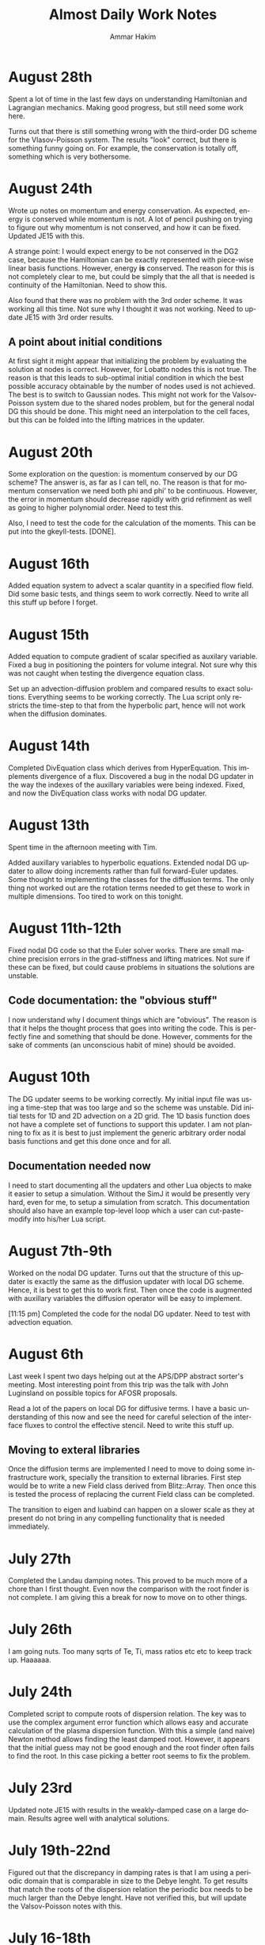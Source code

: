 # -*- org -*-

#+TITLE:     Almost Daily Work Notes
#+AUTHOR:    Ammar Hakim
#+EMAIL:     ahakim@pppl.gov
#+LANGUAGE:  en

* August 28th

  Spent a lot of time in the last few days on understanding
  Hamiltonian and Lagrangian mechanics. Making good progress, but
  still need some work here.

  Turns out that there is still something wrong with the third-order
  DG scheme for the Vlasov-Poisson system. The results "look" correct,
  but there is something funny going on. For example, the conservation
  is totally off, something which is very bothersome.

* August 24th
  
  Wrote up notes on momentum and energy conservation. As expected,
  energy is conserved while momentum is not. A lot of pencil pushing
  on trying to figure out why momentum is not conserved, and how it
  can be fixed. Updated JE15 with this.

  A strange point: I would expect energy to be not conserved in the
  DG2 case, because the Hamiltonian can be exactly represented with
  piece-wise linear basis functions. However, energy *is*
  conserved. The reason for this is not completely clear to me, but
  could be simply that the all that is needed is continuity of the
  Hamiltonian. Need to show this.

  Also found that there was no problem with the 3rd order scheme. It
  was working all this time. Not sure why I thought it was not
  working. Need to update JE15 with 3rd order results.

** A point about initial conditions

   At first sight it might appear that initializing the problem by
   evaluating the solution at nodes is correct. However, for Lobatto
   nodes this is not true. The reason is that this leads to
   sub-optimal initial condition in which the best possible accuracy
   obtainable by the number of nodes used is not achieved. The best is
   to switch to Gaussian nodes. This might not work for the
   Valsov-Poisson system due to the shared nodes problem, but for the
   general nodal DG this should be done. This might need an
   interpolation to the cell faces, but this can be folded into the
   lifting matrices in the updater.

* August 20th

  Some exploration on the question: is momentum conserved by our DG
  scheme? The answer is, as far as I can tell, no. The reason is that
  for momentum conservation we need both phi and phi' to be
  continuous. However, the error in momentum should decrease rapidly
  with grid refinment as well as going to higher polynomial
  order. Need to test this.

  Also, I need to test the code for the calculation of the
  moments. This can be put into the gkeyll-tests. [DONE].

* August 16th

  Added equation system to advect a scalar quantity in a specified
  flow field. Did some basic tests, and things seem to work
  correctly. Need to write all this stuff up before I forget.

* August 15th

  Added equation to compute gradient of scalar specified as auxilary
  variable. Fixed a bug in positioning the pointers for volume
  integral. Not sure why this was not caught when testing the
  divergence equation class.

  Set up an advection-diffusion problem and compared results to exact
  solutions. Everything seems to be working correctly. The Lua script
  only restricts the time-step to that from the hyperbolic part, hence
  will not work when the diffusion dominates.

* August 14th

  Completed DivEquation class which derives from HyperEquation. This
  implements divergence of a flux. Discovered a bug in the nodal DG
  updater in the way the indexes of the auxillary variables were being
  indexed. Fixed, and now the DivEquation class works with nodal DG
  updater.

* August 13th

  Spent time in the afternoon meeting with Tim.

  Added auxillary variables to hyperbolic equations. Extended nodal DG
  updater to allow doing increments rather than full forward-Euler
  updates. Some thought to implementing the classes for the diffusion
  terms. The only thing not worked out are the rotation terms needed
  to get these to work in multiple dimensions. Too tired to work on
  this tonight.

* August 11th-12th

  Fixed nodal DG code so that the Euler solver works. There are small
  machine precision errors in the grad-stiffness and lifting
  matrices. Not sure if these can be fixed, but could cause problems
  in situations the solutions are unstable.

** Code documentation: the "obvious stuff"

   I now understand why I document things which are "obvious". The
   reason is that it helps the thought process that goes into writing
   the code. This is perfectly fine and something that should be
   done. However, comments for the sake of comments (an unconscious
   habit of mine) should be avoided.

* August 10th

  The DG updater seems to be working correctly. My initial input file
  was using a time-step that was too large and so the scheme was
  unstable. Did initial tests for 1D and 2D advection on a 2D
  grid. The 1D basis function does not have a complete set of
  functions to support this updater. I am not planning to fix as it is
  best to just implement the generic arbitrary order nodal basis
  functions and get this done once and for all.

** Documentation needed now

  I need to start documenting all the updaters and other Lua objects
  to make it easier to setup a simulation. Without the SimJ it would
  be presently very hard, even for me, to setup a simulation from
  scratch. This documentation should also have an example top-level
  loop which a user can cut-paste-modify into his/her Lua script.

* August 7th-9th

  Worked on the nodal DG updater. Turns out that the structure of this
  updater is exactly the same as the diffusion updater with local DG
  scheme. Hence, it is best to get this to work first. Then once the
  code is augmented with auxillary variables the diffusion operator
  will be easy to implement.

  [11:15 pm] Completed the code for the nodal DG updater. Need to test
  with advection equation.

* August 6th

  Last week I spent two days helping out at the APS/DPP abstract
  sorter's meeting. Most interesting point from this trip was the talk
  with John Luginsland on possible topics for AFOSR proposals.

  Read a lot of the papers on local DG for diffusive terms. I have a
  basic understanding of this now and see the need for careful
  selection of the interface fluxes to control the effective
  stencil. Need to write this stuff up.

** Moving to exteral libraries

   Once the diffusion terms are implemented I need to move to doing
   some infrastructure work, specially the transition to external
   libraries. First step would be to write a new Field class derived from
   Blitz::Array. Then once this is tested the process of replacing the
   current Field class can be completed.

   The transition to eigen and luabind can happen on a slower scale as
   they at present do not bring in any compelling functionality that
   is needed immediately.

* July 27th
  
  Completed the Landau damping notes. This proved to be much more of a
  chore than I first thought. Even now the comparison with the root
  finder is not complete. I am giving this a break for now to move on
  to other things.

* July 26th

  I am going nuts. Too many sqrts of Te, Ti, mass ratios etc etc to
  keep track up. Haaaaaa.

* July 24th

  Completed script to compute roots of dispersion relation. The key
  was to use the complex argument error function which allows easy and
  accurate calculation of the plasma dispersion function. With this a
  simple (and naive) Newton method allows finding the least damped
  root. However, it appears that the initial guess may not be good
  enough and the root finder often fails to find the root. In this
  case picking a better root seems to fix the problem.

* July 23rd

  Updated note JE15 with results in the weakly-damped case on a large
  domain. Results agree well with analytical solutions.

* July 19th-22nd

  Figured out that the discrepancy in damping rates is that I am using
  a periodic domain that is comparable in size to the Debye lenght. To
  get results that match the roots of the dispersion relation the
  periodic box needs to be much larger than the Debye lenght. Have not
  verified this, but will update the Valsov-Poisson notes with this.

* July 16-18th
  
  Wrote up part of the self-consistent Vlasov-Poisson journal
  note. Showed Matt aspects of the code, overview of DG and energy
  conservation with upwind flux etc etc.

* July 12-13th

  Completed a working input file for Landau damping problem. Solutions
  look correct when compared to published results.

** Transition notes

  The transition to Eigen, Blitz and luabind needs to be done. This
  will not be easy: the Lucee::Matrix, Lucee::Array and direct lua
  interfacing is very deeply buried in the code. However, this is the
  correct thing to do as it allows using features of these libraries
  in Gkeyll.

  Probably the best thing to do is to fork Lucee and work in the
  fork. This will allow the algorithm development work to go on in the
  mainline. Then the two can be merged.

  One option would be to introduce a set of multi-component fields,
  including scalar, vector (3 components) and matrix (3x3). Generic
  fields (with arbitrary components) can also be defined as an array
  with one-larger dimension.

  An issue with this: the code that works with the fixed-component
  array will be different from the one that works with arbitrary
  component array. An option would be to hide this behind calls that
  return the scalar array for a specified component.

* July 6th-11th

  Spent some time building Gkeyll on portal. Eigen was a problem, but
  now fixed. More work on trying to understand on how to use
  luabind. This is a very good library and now I think it is best to
  switch to this as soon as possible.

  Setup a initial Lua program for Landau damping. This needs some more
  work for the quasi-neutral case, but the full Vlasov-Poisson case is
  working. Needs more testing with simpler problems, though.

** A note on (not) commenting code

   The most important thing while programming is to keep as much of
   the code as possible in a single screen. It allows easy
   understanding of what is going on without too much bouncing around
   the file.

   For this I need to stop commenting obvious stuff. There is no
   needed to comment well-written code in which the variable and
   function names make it abovious what is being done. This is
   pervasive in Gkeyll (and all the code I write) and I need to break
   this (bad) habit.

   Remember: "Therefore, since brevity is the soul of wit / And
   tediousness the limbs and outward florishes, / I will be brief."

   While working on documentation or visiting a file, also cleanup the
   tedious comments.

* July 5th

  No work on July 4th on notes. However, did get bilder to build
  luajit and ran a few test cases. Significant speedup is seen from
  the JIT compiler.

  Worked on getting GSL shell to build. The dependency on Anti-Grain
  Geometry library has been taken care off. Only the top-level does
  not build, due to the lack of readline (I think). This is not
  strictly needed, at least not for getting GSL shell into
  Gkeyll. However, it would be good to have the shell build so one can
  play around with it.

* July 3rd

  Working on fixed potential Vlasov notes. Should finish this today if
  possible.

* July 2nd

  More fiddling around with Blitz, luabind and Eigen. All look very
  good for integration into Gkeyll. This integration perhaps can wait
  for now, but needs to be done soon and in a single shot.

** Updates on Gkeyll and Vlasov solvers

   It seems that for the last 3 weeks or more not much has been
   acomplished as far as the algorithm development work is
   concerned. However, a lot of software engineering work had been
   acomplished, including getting the portal build completed and
   determination of the correct set of libraries to use. Further, the
   dependence on facetsall is now removed, and the code can be built
   without any svn accounts from Tech-X.

   My frustration with C++ and the build process is wearing off and I
   am now feeling better about the selected tool chain.  The real
   lesson of all this sould searching ist is that is best to minimize
   the amount of C++ code, while increasing the amount of stuff that
   can be done in Lua. For this, as much functionality as possible
   should be used in pre-existing libraries and Gkeyll itself should
   only focus on the algorithms.

   At this point the self-consistent Vlasov solver code is complete
   and test cases needed to be written. Need to get to this ASAP.

* June 30th

** Bitching about programming languages

   Apparently, it is that time of the year, when my computational soul
   descends into existential hell, wondering if all this C++ mess is
   worth anything at all. Is C++ a good programming language? I do not
   think so, but unfortunately it is a necessary evil. For now. To
   mimimize the evil in Gkeyll one must use the minimum possible C++
   and maximum possible Lua.

   Actually, the question is not one of the correct programming
   language but how to best build a flexible application. The correct
   way to do that is blur (or remove) the distinction between the
   implementation and extension language. I.e. the application should
   have small kernel (written in C++, say) and everything else should
   be built on top of it in a language which also serves as the
   extension language. Highly successful example of this the Emacs
   editor which is mostly written in Lisp which is also the extension
   language. Once the installation of new modules becomes easy (as in
   Emacs, just copy code somewhere and load the top-level file) the
   user becomes a developer, modifying the application to suit his
   needs. The application then need not be loaded with features, in
   fact one should strive for the opposite, but provide enough hooks
   for the user to turn the application into a specialized tool.

** A note on Blitz++ in Gkeyll and Lua wrapping

   Blitz++ seems like a good replacement for the N-dimensional array
   classes in Gkeyll. Eigen can provide the matrix and vector
   functions.

   One way to move forward is to have a blitz::Array as a member of
   the Lucee::Field class. Then, a method should return the array to
   updater (or other classes) when needed.

   Wrapping into Lua should be done in such a way as to minimize the
   amount of C/C++ code, but making the low-level code compact and
   putting a lot of the functionality into Lua. Also, the verbosity of
   the low-level code should be minimized by getting reif of the
   excess syntactic noise.

** Note on initialize() method

   Why is there an initialize() method at all. Why isn't a object
   initialized completely in a constructor? For special objects that
   need multi-step initialization, perhaps initialization is needed,
   but not otherwise.

   This is a hang over from the Facets/Vorpal world in which the input
   file is static and not a true programming language. In fact the
   order of the blocks in F/V does not tell anything about the order
   in which objects are created. In Gkeyll, OTH, the order is explicit
   in the Lua program.

* June 29th

  Luabind seems almost magical. Not only are objects wrapped, but they
  can be created and passed around like ordinary lua variables. Seems
  very cool.

** Some questions for luabind usage

   - How to determine lenght of a table?

   - How to determine if a value is present (other than comparing to
     NIL)

   - Perhaps Lucee::LuaTable can become a wrapper around
     luabind::table?

   - Why is a readInput() method needed? Why not simply have a ctor
     that takes the table as a parameter?

   - What is the correct way to use the luabind::object class?

   - It is not documented very well. Never would have figured out how
     to use the luabind::table<> class.

* June 28th

  Played around with Luabind. This seems to be a very good library and
  will make binding of the C++ objects really simple. Need to think of
  how to migrate from current binding system to luabind, but appears
  to be relatively straighforward for most classes/functions.

* June 25th

  Found the problem with the Vlasov free-streaming input file. The
  issue is still unresolved, however, it is "fixed" for now by using
  0.0 as the initial guess for the solution. Basically, what seems to
  happen is that the solution from the previous time-step was being
  used as a initial guess which was giving completely bogus
  answers. Not sure why, but it does indicate a bug in the
  ContFromDisContUpdater code. This is very strange as nothing special
  is done in that code that would cause this problem. But this code
  must be the problem. What is more bizarre is that this is happening
  with the direct solve, so the initial guess should be completely
  ignored.

* June 24th

**  General philosophical notes

    Once the core algorithm is identified, it should be heavily
    optimized for production code. [Isn't this obvious?]

    The aim should be to reduce the C++ code to the minium possible
    and increase the Lua code via Luabind.

    Is C++ the correct language to use? Are there better alternatives
    out there that are portable to all platforms as well as highly
    efficient? Are there better programming models? I do not believe
    this so-called OO model of programming is a good one, and some
    more exploration is required. Specially: how can multi-core
    processors be exploited transparently?

* June 21st

  Yesterday I finally figured out how to get petsc to find lapack/blas
  on portal.pppl.gov. This information is now coded up in a script,
  checked into the gkeyllall repo.

* June 19th
  
  Spent all day building the code on the cluster. The major issues are
  with lapack: petsc is unable to find lapack and hence the whole
  build chain collapses. After a lot of hacking around, managed to
  build Gkeyll with bilder built lapack, but still have not figured
  out how to make petsc find this information.

* June 18th

  At this point most dependence on TX servers is gone. Did some major
  surgery to the build system to make all of this work. Now, gkeyll
  builds with bilder and is installed in the usual nice wat.

  [NOT REALLY: Turns out the one needs to switch to http URL from http
  URL for numpkgs. Otherwise ice.txcorp.com still asks for a
  password.]

* June 15th

  Turns out that the problem with the projection might not be a
  problem after all. On writing a test case that perturbs a continuous
  function to make a discontinuous function, the projection updater
  nicely recreates a reasonable continuous curve. So what is going on
  then? This is giving me a major headache.

** Initializing fields from HDF5

   I need to write a method that allows reading a field from HDF5
   file. This will allow debugging this horrible problem and also open
   the possiblility of doing restarts.

** Lua/C++ API

   At present not a lot of the C++ methods are available via the Lua
   script. Should this interface me made richer? A richer interface
   means more C++ code, but adds significant flexibility to the
   script.

   The aim should be to increase the amount of Lua code, reducing the
   need to write C++. For example, how can an updater be coded in Lua?
   How can a new datastructure be created?

* June 14th

  Figured out the issue with the reconstruction. The problem is that
  the same order is being used for the continuous reconstruction as
  used in the discontinuous function representation. So, if the
  discontinuous function is piece-wise constant one can not use a
  constant continuous function: the result will be a just flat line.

  So the solution is to go to a higher-order continuous
  reconstruction. So for piece-wise linear representation one should
  use piece-wise quadratic reconstruction.

  For this I need to write a new updater to put a low-order polynomial
  on a higher-order basis function, something that can always be
  done. Then the ContFromDisContUpdater can be used to give the
  high-order continous reconstruction.

  Actually, this looks very much like the reconstruction proposed by
  Huynh in his "Flux Reconstruction ..." paper and so this paper needs
  to be looked at again.

  Using a higher-order reconstruction could be a problem: if the
  Hamiltonian H in the Poisson bracket {H,f} is not represented by a
  sub-set of the basis functions used for f then energy is not
  conserved, as shown by the currently used algorithm. So, for this
  problem we are in a bind.

** A note on basis function

   I need to redo the basis function calculations to make them more
   generic, i.e. arbitrary order, specifiable from the Lua
   program. The use of the Serendipity basis was a big mistake and it
   is better to just use Lobatto basis.

   The problem with Lobatto (or Gaussian) is that there are more basis
   functions than in the Serendipity case. However, this is perhaps
   okay as it simplifies the algorithm as well as increases solution
   accuracy.

   The idea is to create a base class that provides a whole set of
   methods to compute different matrices etc needed in a single
   cell. Then, the classes that implement the basis functions
   themselves should uses thes to get the needed data.

   One issue here is that there is significant amount of shared data,
   perhaps not useful for rectangular grids, but certainly useful for
   body-fitted or unstructured grids. Instead of each updater storing
   it for themselves it would be best if the basis functions could do
   it. [Don't they do it already?]

** Time to re-read Lua book

   Now that I have sufficient experience working with Lua and the
   Lua/C binding API it is perhaps time to look again and see if
   things can be improved.

* June 13th

  Spent time trying to debug the "problem" with the weak-form
  updater. Not sure if there really is a problem with this updater and
  it possible that this is the correct behavior. However, it is clear
  that this is *not* the best continuous reconstructed function from
  the discontinuous function.

** The Eigen matrix/vector pakage and Blitz++

   Explored the Eigen package:

   http://eigen.tuxfamily.org/index.php?title=Main_Page

   This looks like a good package to replace Gkeyll's own matrix and
   vector classes. [June 14: This is actually a phenomenal package].

   Although I think the matrix/vectors from Eigen are a good
   replacement, I am also wondering about replacing the Lucee::Array
   class. Blitz++ seems like a good option, but perhaps will prove
   hard or impossible to compile on supercomputers. For now
   Lucee::Array can stay.

** Boost graph library

   Boost graph library seems like a good option to look into when
   developing unstructured meshes. Also BGL might be useful for
   particles.

** A Frankenstein Monster?

   All this dependence on dozen's of libraries makes a software
   project look like a Frankenstein monster. However, this not a bad
   thing, as it helps focus the application on the algorithms and
   physics, while letting others worry about basic infrastructure.

* June 12th

  Updated the DistFuncMomentCalc1D class to compute first as well as
  second moments. Tested by comparing with exact solution. Looks okay,
  but there is significant errors in the integration which I am not
  sure how to resolve, or even if it is resolvable.

  At this point the note on free-streaming Vlasov solutions (with
  specified potential) can be completed.

  Also, now the updater for the self-consistent problem with phi=n
  needs to be written. DONE: This is a copy of the
  FemPoissonStructUpdater with small modifications. The reason for
  doing this is that the code is almost identical and the nasty
  modifications needed to handle periodic BCs is already handled in
  the FemPoissonStructUpdater class.

* June 11th

  Completed the DistFuncMomentCalc1D class to compute the number
  density. No other moments are computed yet.

  Added updater to integrate field over domain. This is relatively
  straightforward, but this code will not work for product of fields
  as aliasing errors will be otherwise introduced. Need to think of
  how to do this more generally. Of course, this can not be done in
  the most general fasion as the quadrature scheme for arbitrary order
  integration would be too hard to compute. (Really?)

  Added updater to record field at a point.

  Tested all the above with Vlasov free-streaming operator simulation.

** A note on nodal basis for moment calculations

   In the moment calculation code the 2D element stores the moment
   matrix, while the 1D element stores the mass matrix (as it
   should). This is not really the correct way to do it: cross
   basis-function quantities should really be in their own class.

   Actually, the whole basis function class hierarchy will need to be
   revisted when generalizing the code to general geometries,
   specially for unstructured grids. It might be best to just work in
   general geometries for the production code and move the current
   nodal elements to the proto directory. [Isn't all of life a
   prototype for something "better"?]

* June 8th

  Computed matrices needed in moment computation. Put in the
  corresponding code in Lucee SerendipityElement2D class.

** De-Tech-X-ing

   At this point it might be best to get rid of the dependence on TX
   software. For this the numpkgs needs to be put somewhere else
   (googlecode is a good place) and txbase and bilder, CMake need to
   copied into Gkeyll sources.

   This will eliminate the need to have facetsall accounts and also
   the dependence on rapidly changing bilder codebase.

   [June 11th] On looking at this some more, it seems not so
   simple. The whole contents of numpkgs will need to moved to
   googlecode which might not be so simple.

   [June 12th] Scott Kruger tells me that TX is moving bilder and
   related packaged to sourceforge. I will move Gkeyll to use the
   sourceforge version once the move is complete.

* May 24th-29th

  Energy can be conserved with DG even with upwinding by carefully
  taking into account the discontinuity in d(phi)/dx. Greg showed this
  for a piece-wise constant scheme and my proof, I believe, extends
  this to DG.

  Fixed plotting errors in the 3rd order scheme. Now the solution
  looks quite smooth. Next need to project it on an even finer grid.
  
  Wrote Lua code to solve Vlasov equation with specified
  potential. The solutions look good, although I need to spend more
  time in understanding the case in which particle trapping occurs.

* May 23rd

  I want to step back and work on the discretization of just the
  kinetic equation, without the coupling to the field equation. This
  will allow some basic tests of the algorithm with fixed (including
  vanishing) potential giving confidence when coupling to the
  potential solve.

** More notes of proof

   The proof of energy conservation with discontinous potential still
   eludes me. Of course, it is possible that energy is not conserved,
   so the question is: can one design a scheme that does conserve
   energy. The answer is yes: a simple central difference scheme will
   do the job. The question then is: can one extend this to DG/FV
   high-order scheme.

* May 22nd

  Completed the proof that energy is conserved even with upwinding and
  irrespective of how the d(phi)/dx term is treated at
  discontinuities. The proof "looks" correct, but I still need to
  think about this whole thing very carefully.

  *Evening*. Turns out that the proof as written is actually not
  correct, and only works when the potential is constrained to be
  smooth. However, I believe that the proof can be fixed by first
  integrating in X and then doing the V integral, rather than the V
  first and leave-X-till-last approach I have taken now.

  *Night* The proof does not work as any method of taking into account
  the jump in phi in x cancels out on summation in the V-direction. So
  it seems that this scheme only works when the potential is
  constrained to be continuous. This is not a good result as a simple
  (central) finite difference scheme does conserve energy exactly.

* May 21st

  Spent last week working on fixing notes and on understanding the
  simplified "drift-kinetic" equation we wish to solve. Worked out
  energy conservation for a simple central difference scheme.

** Notes on portal.pppl.gov build

  Spent time building the code on Portal. Turns out the problem is now
  with Lapack/Blas being built inconsistently between PetSc and
  Gkeyll. Otherwise things seem to work.

** Gkeyll in parallel

   Need to finish the parallel-ization of Gkeyll. The code hangs at
   present in the sync() method and I need to figure out why. Also,
   I need to simplify the input file in parallel so that only minor
   modifications are needed to run the code in parallel. In
   particular, only calls to the sync() method should be required. At
   present the user needs to define an explicit processor
   decomposition, which is very inconvenient.

** General hyperbolic solver with nodal DG

   Need to write a dimension-independent and geometry-independent
   hyperbolic solver for Gkeyll. This is not hard now that all the
   basic infrastructe is worked out and will be very useful for many
   fluid problems we want to tackle in the future.

* May 15-16th

  Spent most of the day writing up the notes from the incompressible
  Euler solver. With the exact solve the energy and enstrophy
  convergence are as expected.

** DONE Fix small things in notes

   Fix order of the Poisson bracket to make it look like an
   operator. Add sentence about not using periodic BCs for the
   potential in the 1D Poisson bracket tests. Fix figure axis and add
   numbers to the energy and enstrophy plots.

   Add energy and enstrophy figures for the vortex waltz problem.

   The end time on the vortex waltz problem plots is not correct. It
   reads t=8, while it should really be t=100.

* May 14th

  Spend all of last week at IPAM workshop on high-energy density
  physics. Not much work on anything else.

  Implemented qaudratures for the 3rd order basis functions.

* May 6th

  On route to LA. Looked more carefully at the code. Printed out all
  the matrices and they look correct. Now I suspect the problem is in
  the way the contribution from the surface terms is being accumulated
  into the solution.

  [1:56 pm PST]: I have found the problem! It was a simple sign error!
  The thing I forgot was that the integration by parts leads to
  opposite signs for the contribution from the surface and volume
  integrals. Now fixed and basic passive advection test works. Whew!

  Did some tests to check energy conservation. Turns out the energy
  histories still have the same funny behaviour as before I was doing
  the full integration. I wonder if the energy is still not being
  computed correctly? One clue: the double shear problem which was
  previously not working correctly even with upwind fluxes now
  actually works. So it seems the solution is correct (or close to
  being correct) but the energy calculations are messed up. Enstrophy
  conevergence also looks good.

* May 4th

  Completed the C++ code needed for the surface integration
  terms. However, the code blows up. This is probably because the
  interpolated basis functions of the surface are not consistent. Need
  to use the left-surface interpolations for the right cell and
  right-surface interpolations for the left cell. Need to make sure
  this is really the case.

* May 3rd

  Spent most of the previous few days debugging the Poisson bracket
  algorithm. Now also have energy computed with the correct quadrature
  order. Added interface methods to get quadrature data on lower and
  upper surfaces of an element. Updated Maxima scripts to compute the
  needed interpolation matrices.

* April 28th

  Found the bug in the volume integral term. Turns out that the matrix
  needed in the volume quadrature was transposed. Fixed and now the
  volume term seems to work fine. Next, to implement the surface
  integral quadrature.

  Also fixed enstrophy calculator to avoid the aliasing error. Now
  enstrophy converges as it should. Whew! Turns out that the "secular
  profile" of total enstrophy was an artifact of insufficient
  integration accuracy.

* April 27th

  Working on the NodalPoissonBracketUpdater with Gaussian
  integration. Completed the volume integral terms, however, the
  solution looks funky (but does not blow up). Now to debug this.

  The code is becoming quiet confusing due the different matrices
  being computed. Need to write this up and also fix the 1017 notes.

* April 26th

  Added code to compute Gaussian quadrature nodes, weights and
  interpolation matrices. For now only the SerendipityElement2D
  polyOrder=1 is supported. Next to add surface quadrature nodes,
  etc.

  Computed the interpolation matrices using Maxima. Copied them to C++
  code.

* April 25th

  The energy and enstrophy conservation problem is most like an
  aliasing issue. One needs to use Gaussian quadrature to perform the
  volume and surface integrals. The code needs to be extended to allow
  arbitrary specification of integration nodes. For example, one can
  imagine a call like

#+BEGIN_EXAMPLE
  nodalBasis->getInterpolationMatrix(unsigned order,
    Lucee::Matrix<double>& interpMat);
#+END_EXAMPLE

  that would get the interpolation matrix from a basis function
  set. Then, using this one can perform the interpolation and hence
  the quadrature.

* April 24th
  
  Spent more time trying to figure out the energy conservation
  problem. Still no good. Used a single vortex as an example to check
  if a stationary vortex has issues: it does, energy increases by
  about the same amount as it does in the double vortex case.

* April 18-19th

  Spend a couple of days doing a set of comprehensive benchmark
  problems, all with exact solutions, for the Poisson bracket
  updater. The updater seems to work very well.

  This is both good news and bad: good as the updater actually works
  as expected, but bad as I am no closer to the resolution of the
  problems I noted in my Arpil 17th notes.

  I now suspect that there could be an aliasing error or perhaps a
  subtle problem in the manner in which the Poisson solve occurs
  between the RK stages.

* April 17th

  The energy conservation issue is driving me nuts. The solution
  "appears" correct but whatever I do the energy error does not change
  with dt! I added surface "leakage" terms, computed the energy using
  chi*phi method, etc, etc but nothing changes.

  Also, there is no difference on going to rk3 and nothing makes the
  central-flux work. So there is something fundamentally wrong which I
  am unable to figure out. Back to the drawing board.

  At this point, I should focus on benchmarking the Poisson bracket
  updater. Perhaps this energy issue will resolve itself in the course
  of time once I get the double shear problem, for example, to work.

* April 16th

  Almost no work on the weekend.

  The mystery of energy conservation (or lack thereof) continues. I
  have carefully checked all code to make sure it is
  correct. Everything looks good. Now it seems to me that the real
  problem is that the gradient is computed with only first-order
  accuracy. This means that the gradient is not periodic, even though
  the solution is. In fact, the gradient even has opposite signs on
  the opposite boundaries! What this means is there is a term missing
  from the total energy conservation which is basically <phi
  n*grad.phi> integrated over the domain boundary. If grad.phi was
  exactly identical on the boundaries, this term would
  vanish. However, if the term was not the same it would contribute a
  non-zero term to the energy. In the solutions, the difference
  between the gradients on opposite sides is quite large.

  To take this into account I need to add the extra term to the energy
  updater. What a PITA.

* April 13 (Friday 13th)

** Scoping rules in Lua and Gkeyll modules

   Turns out that Lua needs explicit use of the "local" keyword for
   variables to be lexically scoped. This is very different than other
   languages in which variables are local to a scope by default. This
   has lead to some miserable problems in Gkeyll.

   The relative complexity of programming up a new Gkeyll simulations
   leads me to believe that there needs to be a module system. A
   developer would write a module, say for a particular problem, and
   provide a list of (simplified) input values that a user needs to
   specify in order to run the simulation. This means a user need not
   know all the gory details needed to run a simulation, but only
   remember a small set of, well documented, variables.

* April 12

  The following is a very bad way to test if a step failed:
  
#+BEGIN_EXAMPLE
  if (dtSuggested < myDt) then
#+END_EXAMPLE

  The reason is that the inequality can get terribly confused due to
  floating point percision errors. Instead should check the status
  flag. All my simulations have this problem, and so need to do a
  massive search and replace.

  For some reason the RK2 and RK3 results look identical. The
  differences are tiny. Why, I am not sure, but seems like RK3 behaves
  just like RK2.

* April 10-11

  Completed DynVector class and added some unit tests. Everything
  works. Now to use it through Lua, but first I need to add an updater
  to compute something useful.

  Completed an updater EnergyFromStreamFunctionUpdater that computes
  the net energy from the streamfunction. This work, or at least seems
  to. Put in total energy diagnostic into the 64x64 simulation. Turns
  out that with rk2() time-stepping the total energy *increases* by
  0.5%. The increase is not much, however, does indicate the mildly
  unstable nature of rk2() scheme. Need to implement rk3().

  Read Holloway paper. Basic point: using asymmetric Hermite
  polynomials for expanding the velcity dependence is better as it
  allows exact conservation of both momentum and energy, solves the
  plasma oscillation problem exactly and also preserves the shape of
  beams launched with specific velocities. As all non-dissapative
  discrete schemes it suffers from recurrence problem, i.e. phase
  mixing is simulated correctly only for a finite time after which the
  exponential decay turns into a an increase to give back the initial
  conditions.

** TODO Fix DataStruct::write() method to use sub-communicators

   The DynVector can not be written by all processors for obvious
   reasons. Hence, the DataStruct::write() method needs to be modified
   to allow a data-structure to take a sub-communicator so only a
   sub-set of processors do the I/O.

* April 9th

  Did a high-resolution simulation of the two-vortex problem. The
  results look good. The next step is to plot all the DOFs and not
  just the lower-left corner. For this I need to use the bi-linear
  representation to compute the solution on a finer mesh.

  I also need to figure out the problem with the double shear
  problem. Why is it "blowing up"? Is it really because of zero
  velocity at a node?

  Need to add the DynVector concept to Gkeyll.

* April 7th

  Studied the convergence of the 3rd and 4th order 1D Poisson
  solver. The schemes actually converge with 4th and 5th order
  accuracy. Perhaps this is an artifact of trying to measure
  asymptotic accuracy as even with 2 elements the solution looks
  rather good.

  Next need to study the 3rd order 2D Poisson solver. After that the
  periodic BCs solver with 2nd and 3rd order. All of this is very
  tedious work but essential to get confidence in the code.

  Setup a two-vortex problem. The solution looks really good even with
  128x128 grid points. Also setup a double shear problem. The solution
  does not look very good: apparently (I think) when the velocity
  switches sign the DG scheme does not work well. Need to investigate
  more as this is a problem with variable coefficient advection
  problems in general.

* April 6th

  Finally, have periodic BCs working with the FEM Poisson
  solver. Next, need to very carefully test it. Turns out that the
  problem was a very subtle one. The periodicity in FEM means that the
  periodic nodes needs to be identified carefully otherwise all hell
  breaks loose. This was probably the worse week of debugging, both
  the math and the code, in a long time. Now I can sleep.

* April 5th

  Why aren't the far away nodes appearing in the stiffness matrix for
  periodic BCs?

* April 4th

  Need to now implement a generic diagnostics mechanism. The first
  step is to add a new DataStruct called (perhaps) DynVec. This is the
  name I used in Facets and is good enough here. An example to store
  the total energy would be

#+BEGIN_EXAMPLE
  energy = DataStruct.DynVec { numComponents = 1 }
#+END_EXAMPLE

  which would create space to store the total energy in the
  system. The actual computation of the energy would take place in a
  special updater. One can imagine doing similar stuff as done for the
  BCs:

#+BEGIN_EXAMPLE
  energyDiag = Diagnostic.Energy {}
  enstrophyDiag = Diagnostic.Enstrophy {}

  diag = Updater.Diagnostics2D {
    onGrid = grid,
    diagnostics = {energyDiag, enstrophyDiag},
  }
  diag:setIn( {field} )
#+END_EXAMPLE

  Worked more on the periodic BCs issue. I think the basic idea is now
  correct and implemented. However, the solution is still
  incorrect. This could be because I am not taking into account the
  effect of the top-right node on the bottom left node. It also looks
  like Dirichlet BCs are being effectively applied. Tomorrow I need to
  print the code out and pore over it very, very carefully.

* April 3rd

  Perhaps I have now figured out the problem with my Poisson solver
  with periodic BCs. The issue is that although the right (and top)
  edges are set correctly, the periodicity on the left edge is not
  taken into account correctly. This causes the system to be
  ill-posed, I think. To fix the effect of the next to last cells on
  the top and right edges will need to be taken into account when
  constructing the stiffness matrix and the sourcet terms, specially
  for the cells on the left and bottom edges. Not done this yet, but
  need to.

  To get out of this periodic BC debugging madness, I setup and ran a
  simulation with two vortices in a box. The results look fine which
  makes me more confident that the basic Poisson bracket and Poisson
  solver algorithms are working correctly.

* April 2nd

  Spent all day trying to find bug in periodic BCs. No good. I now
  suspect that the formulation of the problem in periodic BCs itself
  might be incorrect. For example: for periodic BCs not only the
  solution but also the slope should match. However, this does not
  seem to be happening in the computed solutions, although the
  solution is periodic. Will spend some more time tomorrow otherwise
  will move to implementing a small stand-alone solver to test things.

* March 30

  After much investigation I have realized that the periodic BC code
  is not correct. It seems to work in some situation which led me to
  believe it was working. However, for the double shear problem the
  solution looks completely bogus and very simple tests now show a
  problem in 2D with just 2 cells in the Y-direction (even though
  there is no variation in Y). Spent time debugging but to no avail.

* March 29th

  False start on getting Poisson solver to work with periodic
  BCs. Half the day was wasted till I realized what was going on.

  Modified Poisson solver to work with periodic BCs. For some crazy
  reason the solution looks as if one is applying Dirichlet BCs and
  not periodic BCs. Not sure what is going on, but more staring at the
  code is needed.

  FOUND THE BUG: The problem was that Dirichlet BCs were being applied
  even when periodic BCs were specified. This is just bad programming
  and wasted another 1/2 day. So day is now over.

  Strangely, the KSP solver has no problem converging to a solution
  even when BCs are periodic. Not sure why, as the matrix should not
  posses an inverse in this case. NOTE: This actually does not work in
  general. So had to pin the lower-left corner value to get
  convergence.

  Setup a double shear problem. This is not working and there seems to
  be some problem with the boundary condition.

* March 28th

  Now polyOrder 2 also works. In getting this to work the code had to
  be rearranged a bit, but now will work with any basis
  functions. This generalization includes a loop over direction which
  seems to add a 10% overhead. For some reason the compiler is unable
  to unroll the loops even though the loop size is explicitly set.

  One lesson here is that even small things can have an impact on the
  performace and that the code performs no where close to its optimal
  levels. This is okay for now but later when real physics problems
  are being tackled it might be important to carefully optimize the
  code.

  Added a flag to the Poisson solver to allow a DG field as an
  input. Now we are really ready for the coupled problem.

  Fixed a very nasty but subtle bug in the Poisson solver that was
  giving weird results when the Poisson solver was called multiple
  times. Turns out that the RHS of the poisson equation was not being
  cleared properly before setting it in a time-dependent problem,
  causing the solution to be different even if the source did not
  change between calls.

* March 27th

  Did more basis tests of the Poisson bracket updater. Converted it to
  be more systematic and eventually be used as a proto-type for a
  dimensionally independent DG solver for other hyperbolic systems.

  Tried to compute the matrix-vector multiplies using BLAS. Makes the
  code 5X *slower*. I suspect this is because BLAS has no advantage
  over simple loops when the matrices and vectors are small. Perhaps
  it would make more sense when the complete updater is
  "vectorized". However, it seems there is a lot of room for
  improvement in performance here.

  Added the methods to support polyOrder = 2. However, the Poisson
  updater still needs more work to make it independent of the number
  of nodes on the faces. Will do this tomorrow, getting very tired
  now.

* March 26th

  Completed the surface integral terms needed in the Poisson bracket
  updater. This involve some more work to the basis function classes,
  making them even chubbier. The interface is becoming very large and
  cumbersome and needs to be looked at again, eventually.

  The Poisson bracket updater is not crashing but also does not seem
  to produce the correct results. Need to debug.

  Found bug in the Poisson bracket updater! It was not actually a bug,
  but I had not implemented upwinding which made the solution show
  oscillations on the trailing edge. Once upwinding was implemented
  the algorithm seems to work fine.

  For now I am testing on a problem with only variations in
  X-direction. Next need to clean up the updater and then do more
  careful tests, including in 2D.

** TODO Write up notes on nodal basis functions

   The interface is sufficiently complicated that an explanation is
   required on how to compute the various things needed in the solvers
   (CG and DG) for a new set of basis. Also, the document should
   explain the CG/DG algorithms in context of the inviscid Euler/H-W
   work we are doing now.

** TODO Put gkeyll docs on ammar-hakim.org/gkeyll

   Put the docs and tech-notes for easy reference. We are close to a
   first-application perhaps in drift-wave turbulence as described by
   the Hasegawa-Watakani equations.

* March 22nd

  Completed all basic loops for Poisson bracket operator. Final step
  is to hook in the surface integral terms. For this a "face mass
  matrix" needs to be computed.

  Wrote an input file with constant prescribed streamfunction with
  evolving vorticity. Will use as a test case to test just the Poisson
  bracket operator.

** DONE Fix crash on using duplicate()-ed fields in out

   Turns out that the code is crashing when using fields created using
   the duplicate() Lua method. Need to investigate and fix.

   PROBLEM: The rgnIdx field in the duplicated field is not
   correct. This is probably the cause of the crash. Will fix in the
   morning. Too tired tonight. NEED TO ADD UNIT TEST FOR DUPLICATE
   METHOD TO ENSURE THIS PROBLEM IS CHECKED FOR.

* March 21st

  Computed all matrices needed in the nodal DG solve. Next to hook
  these into the main loop to compute the various terms.

  Spent some time reading about Hasegawa-Wakatani model. Turns out
  this will need more than just a Poisson solve and a Poisson bracket
  operator: extra terms appear which need to be computed. However,
  they are not hard to do and involve just some more application of
  the differentiation matrices. Derivation in Balescu is very
  enlightening as he uses too many symbols making the derivation very
  un-transparent.

  Compiled code on portal. Petsc fails to build, so no Poisson
  solver. Need to spend time on why this is the case. Perhaps on the
  weekend, after the Poisson bracket operator is complete.

** DONE Test EvalOnNodesUpdater on polyOrder = 1 and 2 in 2D

  Need to test this so we know there are no issues with this. For each
  polyOrder there needs to be two tests: one for a CG field and the
  other for DG field.

* March 20th

  Added new method getGradStiffnessMatrix to NodalFiniteElementIfc
  class. This will support the creation of the final needed matrix in
  the nodal DG scheme. The SerendipityElement2D setup functions are
  now looking horrendous. However, eventually I will need to replace
  all of these with numerically (rather than analytically) computed
  basis functions as the current implementation will not work on
  general quadrilateral geometries. At that point need to copy the
  current implementation into the proto directory and rename it so it
  is available to test the new numerical basis.

* March 19th

  Again, no work on weekend. Or almost none. On Sunday night I played
  around with comparing DG with WAVE for 1D Maxwell equations. The
  point here was that in the IBW problem which I did for David S
  before leaving TX one observes that the RF wave decays very rapidly
  as it propagates into the plasma. This is a big issue, and so I
  investigated a 4th order DG scheme for this. Turns out that the 4th
  order DG is much better: in fact, the decay is eliminated and it
  also runs faster! Unfortunately, this will not impact David's
  project at present, but still sent him my findings. Need to write up
  3 pages with my cold fluid results for him. Need to do this soon as
  the Phase II due date is 4/4.

  Found a bug that has been driving me nuts for a while: the modal 1D
  DG was not working when the time-step was being adapted,
  i.e. rejected and retaken. Turns out that after staring at the C++
  code for a very long time (all day today) I realized that the
  problem was really with the Lua script! Basically, when a step is
  retaken somehow the previous state of the solution is lost. This is
  an elementary mistake which has cost me a lot misery. Lesson: do not
  make elementary mistakes.

* March 16th

  Completed methods needed to have 1D Lobatto elements work with
  polyOrder > 1. This proved to be easy but turned into a debugging
  headache due to a "trivial" bug I introduced.

  The methods for 2D Serendipity elements with polyOrder > 2 are
  considerably tricker to implement. Turns out that the missing nodes
  in the interior make the local -> global mapping really
  hairy. However, I think this is now correct.

  On the other hand the methods copyAllDataFromField and
  copyAllDataToField are turning out to be challenging. The mapping
  from a field to the flat array needed in PetSc is very confusing and
  I need to figure this out before the Serendipity elements can be
  used for polyOrder 2.

  Finally figured on how to do the copyAllDataToField and
  copyAllDataToField methods correctly. The basic idea is to provide a
  new method getGlobalIndices() which given the current cell index
  return the list of owned global indices in that cell and the
  corresponding local node numbers. With this the methods are simple
  to implement.

  The Poisson solver now seems to work for polyOrder = 2 (eyeball
  metric). Not yet fully verified, and that is the next thing to do.

* March 15th

  Wrote EvalOnNodesUpdater that initializes a nodal field from a Lua
  function. Seems to work, although more careful testing is
  needed. 

  One major issue is how to plot these fields? VizScheme/Visit does
  not work for such grids, at least now, although plans are afoot at
  TX to extend Visit and VizSchema to support such meshes. An option
  for now is to write a Python script that converts the H5 output to
  VTK which is then used for plotting. Conversion is not such a big
  deal for 2D fields but can become very painful (slow) in 3D.

  Turns out that the polyOrder 2 Serendipity elements are nasty: it is
  not trivial to figure out the number of global nodes or the local ->
  global mapping. My initial simplistic approach is completely wrong,
  which I discovered on trying to solve the Poisson equation using
  these more complicated elements.

  Formulated the nodal DG scheme. At this point I understand how every
  term works. Next to implement this for the Poisson bracket operator.

** A genuine nodal field type

   The nodal CG/DG schemes need a special nodal field type. This
   method of storing the nodal data in extra components of the Field
   class is not a maintainable model for the long run. So how to do
   this? One option is to introduce a field type that depends on the
   NodalFiniteElementIfc derived classes. Essentially, the first step
   would be to define a grid, then a element basis and then create
   fields which take these element basis as input. For example:

#+BEGIN_EXAMPLE

   -- create grid
   grid = Grid.RectCart2D { ... }

   -- create basis
   lobattoBasis = NodalFiniteElement2D.Serendipity {
     onGrid = grid,
   }

   -- now construct fields
   phi = DataStruct.NodalField {
     onBasis = basis,
     numComponents = 5,
     shareCommonNodes = true, -- true for CG, false for DG
     ...
   }
#+END_EXAMPLE

   The nodal fields object now allocates enough space depending on
   "shareCommonNodes" flag which tells it if overlapping nodes between
   cells are shared or not.

* March 14th

  Added more regression tests. Added an optional message to
  UpdaterStatus class that allows updater to tell Lua what happened,
  specially in case of failure.

* March 13th

  Added more regression tests. Even more are needed as the code is now
  undergoing major changes and additions and it is important not to
  regress on existing functionality.

  Converted the Poisson FEM solver into a dimension independent and
  nodal basis function agnostic updater. Tested by comparing with
  exact solution and also did a convergence study. Wrote up a
  Simulation Journal entry on this. The higher than second order basis
  have not been benchmarked yet. This awaits completion of the
  initialization updater for nodal FEM fields.

  The construction of the Petsc matrix (stiffMatrix) is taking a very
  long time. For example, in 2D 64x64 grid the setup takes 50x more
  than the inversion.

  This is a problem I have dealt with before: the solution is to
  pre-allocate the matrix with as much information as possible (number
  of non-zero entries per row is critical, for example). This makes
  the setup much faster. Also, the solve itself is rather
  inefficient. Of course, the defaults are used as-is and so there is
  a lot of room for improvement.

** TODO Fix parallel test

  Turns out that the sodshock test hangs in parallel. Of course this
  needs to be debugged ASAP. This is probably a run-away send/recv
  which might be very nasty to debug. Grr ....

  Perhaps later tonight as I need to focus on the Poisson bracket
  algorithm for now.

*** Note added on 3/19

    Is this a manifestation of the getSendNeighbors and
    getRecvNeighbors?

* March 12th

  No work on weekend.

  Now have the 2D Poisson solver working. This is basis-function
  agnostic as well as dimension agnostic. So should merge the 1D and
  2D updaters into one and test each of these carefully.

  Also, renamed the top-level executable to gkeyll to reflect that
  this software will be used for solution of GKE.

  Added even more functions to the NodalFiniteElementIfc
  class. Several more will be still needed for the DG scheme.

** DONE Make parallel input files work in serial

   There should not be two different input files for serial and
   parallel. The same file should work with both. Also, ensure that
   the write method works with ghost cell-write in parallel.

   One place this can be taken care off is the StructuredGridBase
   class when the decomposition is created: basically, in serial the
   decomposition should not be sought out at all.

* March 9th

  Made the Poisson solver completely agnostic of the basis functions
  used. Now once I figure out how to apply the BCs in 2D the solver
  can be rewritten to be dimensionally indenpendent as well as work on
  a mapped grid.

  Added BCs to 2D Poisson FEM updater. Does not completly work yet.

  Make all Lucee::LuaTable methods const-correct. I do not remember
  why this was not done in the first place. Perhaps laziness or just
  negligence?

** DONE Extend UpdaterStatus to take a message on why step failed

   This will allow some semblance of debugging, specially with
   linear and non-linear system solves with FEM.

* March 8th

  Compared 1D FEM Poisson solver with exact solution. Found that I had
  a sign off. Fixed and now FEM solution compare well with exact
  solution. Still need to do convergence study, etc.

  Also, I need to implement a method to initialize nodal FE/DG
  fields. The two-node Lobatto elements work fine now as the fields
  allow "nodal" storage. Of course, this will not work when there are
  interior nodes to be initialized.

  Working on a 2D Poisson FEM updater. This seems is very similar to
  the 1D updater and perhaps a dimension-independent updater can be
  written. Best would be if it worked also on a mapped grid.

  Somehow need the basis function IFC class to return the manner in
  which the nodes are laid out. Otherwise I do not see how data can be
  extracted from a field in a transparent manner in the Poisson (or
  other) FE updaters. I.e: the updater should really be agnostic of
  the node layout, the number of nodes, etc.

** TODO Convert Poisson solver and related classes (NodalFiniteElementIfc) for parallel

   The Poisson solver and related classes only work in serial. Need to
   convert these to parallel. Perhaps this is not hard, but will need
   to look into the complete chain of classes, including

** TODO Add more regression tests
   
   Need to add many more regression tests to the system.

* March 7th

  Have a working 1D FEM Poisson solver. Needs testing to make sure the
  solutions are correct. I printed out the stiffness matrix and the
  RHS to ensure that they are correct. So KSP inversion should be
  correct, one would hope.

  Extended the field I/O method to allow writing ghost (or part of
  ghost) cells. This ensures the nodes on the right-most (top-most,
  ...) get written to Hdf5 and allow correct viz of FEM type solution.

  This is actually not the correct way as the interior nodes in the
  ghost cells will also be written out. This is not the desired
  behaviour as only the edge nodes are needed. The correct solution
  here is to actually have a nodal FE field that properly takes into
  account shared nodes between cells. This is a much more complex task
  than I am ready to tackle at present and needs to be done in the
  future. See March 6th note on "Flat field" below.

** TODO Should one add a "finalize" method to UpdaterIfc?

   This will allow "unloading" an updater data from Lua script if
   needed. Not really critical for now, but something to keep in mind.

* March 6th

  Working on 1D Poisson solver using FEM method. Setup basic class,
  brought in Petsc and tested that stiffness matrices are correctly
  built. Found a bug: one can not use the '=' operator for copying
  matrix values as this creates a shallow copy of the RHS. Instead,
  the copy() method needs to be used.

  The 2D Poisson solver should not be that much different, which I
  will work on next. Once that is completed I will switch to DG, which
  should be much simpler. Even though DG needs more complicated
  information (Riemann solves, limiters, ...) it is actually an easier
  scheme to implement.

** Flat field for FEM/DG scheme

   It might be valuable to introduce a "flat-field" data structure
   that stores data essentially in a linear array. This field would be
   indexed with two indices (always): cell-index and
   node-index. Additionally, number of components would be
   specifiable. [This basically is just Field2D.]

   The looping into this field would be achieved by specialized
   iterators, that also would allow neighbor calculations.

* March 2nd

  Implemented Euler numericalFlux method. Did a basic test with
  Sod-shock. The results look "almost" correct, however, there is an
  error: the shocks do not move at the correct speed and the results
  do not compare with either exact solution or with miniwarpx
  results. The problem is most likely in the DG updater for multiple
  equations, which I need to find and fix. 

  [The error could be in the normalization coefficients when applied
  to the case of more than one equation].

  The great thing about the DG method is that only the numerical flux
  method is needed, at least for case in which limiters are not
  applied: the complete decomposition is only needed for the limiters.

* February 21-March 1st
  
  Working on FEM Poisson solver. To get this correct I need to define
  nodal basis functions. This has taken longer than I expected because
  I want to implement this in a way that the basis functions can be
  used in DG also.

  Hooked in PetSc build into luceeall. The parallel build fails but
  the serial code is good enough for now.

  Spent a lot of time working out the various serendipity and
  cartesian product nodal basis functions. Finally have all of these
  figured out, at least for rectangular grids. For now this is okay
  for testing, but eventually will need to be extended to general
  quadrilateral cells. In that case the matrices will need to be
  computed numerically (rather than analytically).

  Implemented 1d Lobatto basis function upto polynomial order 3 (4
  node elements). I did this to get write a 1D Poisson solver to get
  some experience with FEM.

* February 20th

  Formulated FEM scheme for 1D Poisson equations. The key step is the
  one that goes from the local stiffness matrix to the global
  stiffness matrix via the connectivity matrix. For 1D Poisson
  equation the resulting discrete system look like a second-order
  central difference approximation for the spatial operator with an
  averge for the source that weights the current note by 2/6 and
  neighbors by 1/3. Next need to write out the 2D version of this.

* February 18th

  Created a repo to house regression tests. Tried to use txtest but
  was too complicated to use, at least for now. Switched to WarpX
  regression system. Needs more work but works fine for now.

* February 17th

  Turns out that the detector based on Krivodonova et. al. is not so
  good. It is not invariant to addition of a constant to the solution
  for advection equation, for example. Need to think of this more
  carefully.

* February 16th

  Explored a possible detector for discontinuities for use in DG
  scheme. This seems to work okay, but needs some more
  exploration. When applied to the DG scheme itself it does not
  improve the solution a whole lot. The problem is that the detector
  kicks in (I think correctly) even in smooth regions as the slopes
  get modified by the DG update. It seems that a good limiter is also
  needed besides a good detector. Otherwise one may save on compute
  time but improve accuracy.

** DONE Apply limiters to initial conditions

  It also occurs to me that the initial condition needs to be limited
  in the DG Lua code.

* February 14th

  Need to look carefully at both wave and DG schemes. The efficiency
  can be probably improved significantly, at least by a few factors if
  not an order of magnitude.

  The DG limiter is terrible. It completely wipes out the smooth
  exterma. Need to develop something better. The Suresh and Huynh
  paper is really dense and hard to understand. Very unlike his flux
  reconstruction paper which is clear and easy to understand.

* February 13th

  Added new methods to the HyperEquation class to project a vector on
  left-eigenvectors and reconstruct them with
  right-eigenvectors. These two operators are inverses of each
  other. I.e. first projecting on left-eigenvectors and then
  reconstructing on right-eigenvectors should give the original vector
  back. These methods were added for use in limiters for DG scheme.

  The HyperEquation class is becoming very "fat". However, this is
  okay as not all methods are required for all schemes. These two new
  methods will also allow (in combination with the numericalFlux
  method) the implementation of the MUSCL scheme in Lucee.

  Added an updater to limit solution and/or projection from
  DG. Implemented characteristic limiter. Should also implement
  componentwise limiter and then updater Euler equation class with the
  methods needed to make it work with DG.

* February 12th

  I changed the modal DG to return a first order forward Euler update
  and not the "tendencies". I am not sure if this is the correct thing
  to do and perhaps it is a mistake. However, this does allow easy
  application of limiters after the first-order update is complete.

* February 10th

  The algorithm now works! The problem was not with the C++ code but
  with the Lua program. Turns out that the accumulate function is
  actually quite confusing to use as the current contents of the
  fields are not reset before accumulation. Of course, this is the
  correct and intended behavior. Perhaps the solution is to introduce
  a new method called "combine" that clears the current content of the
  field and then does the accumulation. This would be like assigning a
  field with a linear combination of other fields. Spent too much time
  on debugging this.

  Compared with miniwarpx solutions. The timing of miniwarpx v/s
  optimized lucee are comparable. However, I am not sure if miniwarpx
  was built with full optimization. I need to check in the code
  somewhere and build it to do a fair comparison.

  The DG efficiency could be improved by careful rearrangement of the
  loops to make sure the updates happen in cache-correct
  sequence. Anyway this is not too critical at this stage.

** DONE Add a 'combine' method to Field

   This will combine a set of fields into a single one. Essentially it
   a call to clear() followed by an accumulate.

** DONE Put miniwarpx into a bitbuket repo

   This is a good code that allows easy comparison for testing. Should
   check it into bitbuket and make sure it can be built. Perhaps even
   CMake it.

* February 9th

  Working on 1D modal DG. This updater returns the increment in the
  solution. Hence, using its output one can easily do any RK
  time-stepping in the Lua code.

  Completed the code for the 1D modal DG method. The algorithm seems
  to be basically working but the solution is slowly increasing. Need
  to investigate why, perhaps there is an error in the normalization.

** DONE Extend 'accumulate' method

  Need to extend the luaAccumulate method to take in arbitrary number
  of fields and coefficients. For example
#+BEGIN_EXAMPLE
  qNew:accumulate(1.0, q, 0.5, dq)
#+END_EXAMPLE
  will set qNew = qNew + q + 0.5*dq.

* February 7th

  Completed ProjectOnBasisUpdater to compute projection of a Lua
  function on Legendre polynomials. The coefficients are stored in
  row-major order.

** DONE Add initialize() to BasicObj class

   Add this method and call it immediately after readInput() method in
   the ObjRegistry::makeLuaObj method (Line 91). This will eliminate
   the need to explicitly call this method.

   With this change *every* Lua script will need to be changed to
   remove the explicit call to initialize().

** TODO Why are in/out not present in the UpdaterIfc table? Fix if needed.

   There perhaps was some reason for this which I no longer
   recall. But it would make life easier if this was a part of the
   Updater table and did not need an explicit step to do.

* February 6th

  Added an interface class for quadrature weights and
  ordinates. Implemented specific case of Gaussian quadrature.

  Need a way to project a function on basis function for use DG. To do
  this the quadrature object should be created and then used to
  initialize a field whose components represent the coefficients of
  expansion.
#+BEGIN_EXAMPLE
  quad = QuadratureRule.Gaussian { numNodes = 2 }

  -- let q be a field and initFunc a Lua function
  q:project(initFunc, plOrder, quad)
#+END_EXAMPLE

  This will intialize the components of q to the projection of
  initFunc on Legendre polynomials of order plOrder. Perhaps in the
  future projection on different basis could also be suppoeted. Note
  that by using the alias method one can currently set the average (or
  projection on P_0) rather easily. However, this will lead to less
  accurate solutions as the higher order coefficients will not be set.

** Bizarre behavior of luaL_ref method

   Seems like luaL_ref pops the stack and leaves it in a very unstable
   situation. This means that after this method is used it is possible
   that the remaining functional parameters might be totally messed
   up. So, luaL_ref should be done *last*.

   One of the lessons here is that I need to start testing the Lua
   scripts so all Lua callable methods are exercised. I am loosing
   confidence in the code due to lack of regression tests. Time to
   pull in txtests.

** A wasted day: project method will not work

   I am unable to figure out a clean way to make the project method
   work. In fact, I now think that it might be too much of a headache
   to do so as the method is becoming horribly complex.

   It is better to write an updater that does this instead. Will do
   that tomorrow. A big waste. A possible solution is to create an
   updater like the following.

#+BEGIN_EXAMPLE
  initField = Updater.ProjectOnBasis1D {
    onGrid = grid,
    numBasis = 2,
    project = function (x,y,z,t)
                -- do something here
              end,
  }
  initField:initialize()
  initField:setOut( {q} )

  -- run initialization updater
  initField:advance( 0.0 )
#+END_EXAMPLE

* January 31th - February 2nd

  Spent a significant amount of time building Lucee on
  portal.pppl.gov. This needed installation of new modules by the
  system admins as well as small tweeks to the code. Also, as usual,
  Lapack/Blas was an issue. For now I have gotten around it by using
  CLapack on portal.

  A rather nasty problem came up between CLapack and the fortran
  Lapack. This is the difference between a pointer to a single char
  (which is a char *) and a C string which is also char *. Turns out
  the Fortran version accepts both of these but the CLapack version
  only accepts the latter (i.e. NULL delimited string). As luck would
  have had it I was using the former. Switched to the latter to fix
  the problems.

  Spent a lot of time refereshing my memory with continous FEM. Turns
  out that the notation and formalism has been really screwed up by
  mathematicians. Now it is next to impossible to read these papers
  and texts without a thorough understanding of functional analysis.

* January 30th

  Need to extend Field class with multiple nodes. Need to take into
  account the possibility of using continous FEM which requires shared
  nodes between neighboring elements.

  Question: should we have a new data-structure, perhaps derived from
  Field or should Field itself be extended?

  One other option is: do not change Field at all. In fact, field
  should not know about "nodes" as nodes mean existence of a grid in
  which the nodes are located. Instead create a new FieldPtr type (or
  extend the existing one) to allow taking into account the nodes. The
  problem with this approach is that now somehow the FieldPtr needs to
  know about nodes. This could be done at construction time for the
  FieldPtr, for example, or set later on.

  One final option: do nothing. Let the user take care of this in the
  updater or functions that work on FEM type fields. This can be
  easily done by the user, but perhaps is not the best way to do it
  (but involves no work on my part). This is the approach I took in
  WarpX. Actually, this is the correct approach in the current
  framework. Introducing nodes does not make any sense as neither
  field or field-ptr can (or should) know about them.

* January 27th

  Working on MultiRegion class. This is taking longer than I expected,
  a classic symptom of a badly designed abstraction. Currently it is
  quite difficult to create the multi-region object due to the steps
  needed in the constructor. Need to simplify it. For example, one can
  imagine instead

#+BEGIN_EXAMPLE
  MultiRegion<2, int> multiRgn;

  int idx = multiRgn.addRegion( myRgn );

  // add more regions. At this point they are all unconnected

  // add connections (0 -> X, 1 -> Y)
  multiRgn.setRegionLowerConnection(idx, 0,
    MultiRegionConnectivity(targetIdx, targetDir, targetSide));

  // add more connections
#+END_EXAMPLE

  The advantage of this scheme is that unconnected sides do not need
  to be explictly added. The disadvantage is that creation phase might
  be longer and the user needs to keep track of the indices returned
  by the multi-region class. Of course, that could be eliminated by
  allowing the user to specify the index and then checking in the
  setRegionLowerConnection etc methods if such an index exists. In
  this case it would look like

#+BEGIN_EXAMPLE
  MultiRegion<2, int> multiRgn;
  multiRgn.addRegion( myIdx, myRgn );
#+END_EXAMPLE

** TODO Complete MultiRegion class

   Finish the iterator access (or get rid of it) and complete the
   code to allow adding connectivity information.
  
* January 19-24th

  Read first 3 chapters for Frisch.

  Added a new class MultiRegion that stores regions connected to each
  other. To avoid ambiguities in the connections the connectivities
  need to be specified in more detail than I initially thought. This
  is specially true when the block are connected to themselves in
  weird ways (branch-cut grids) or there is a direction switch
  involved at the seams.

  Partially read flux reconstruction paper by Huynh. A really good
  paper. The key difference between Huynh and Dumbser/Balsara approach
  is that the latter reconstruct a higher than K order polynomial
  using more information from the neighboring cells. Huynh only
  reconstructs enough to get K order continuous flux.

* January 18th 2012

  Fixed the sync() code and tested it. Seems to work. Will add more
  unit tests to make sure things are working correctly. Also noticed
  that the Field ctors were not seeting up global and local regions
  correctly. Fixed this. Now parallel simulations will be possible
  with Lucee! [Need to make sync() and decomp region to work with
  periodic BCs].

** TODO Add unit tests for getSendNeighbors() method

   I added the getSendNeighbors() method to compute the regions to
   which we should send data. This is not tested yet, although when
   used in the sync() method it seems to work just fine.

** Ctest for regression testing?

   Seems that ctest could be used for regression testing, at least for
   a simple stuff. Perhaps this should be investigated later but for
   now just use txtest as it has all the logic for finding queue on
   different machines.

** DONE Fix bug when send/recv neighbors are not the same

   Turns out that the case when send/recv neighbors are not the same
   has already bitten. When there are zero ghost cells on one (or
   more) edges of each sub-region the send and recv neighbors are
   different. The current getNeighbors() code only computes RECV
   neighbors (i.e. neighbors from which we expect to get
   something). Another call needs to be added for the SEND
   neighbors. This other call will compute neighbors by extending all
   other regions and intersecting with ourselves.

   I found this bug doing unit testing on the sync() code. Goes to
   show the importance of unit tests.

** Ownership of pointers

   In many classes pointers to externally created objects are
   stored. Should these be stored in boost shared pointers instead?
   What happens if the original pointer goes away. Also, in case of
   shared pointer is a consistent use of these needed?

* January 17th 2012

  Completed code to sync() structured fields. This does not work with
  periodic BCs yet.

  To test the sync() code I have had to add a siginificant amount of
  code in various grids and fields. This now allows creating a
  parallel field from C++ (rather than just Lua) and hence makes it
  easier to test.

  One question is: how can more than one region can be handled by a
  processor? This is a bit tricky as currenly the system implicitly
  assumes MPI will run one region on one processor. This needs to
  change.

* January 16th 2012

  Need to add other decomposition methods to allow arbitrary number of
  regions. Also, perhaps a pure Lua decomposition should also be
  allowed?

  If a field is created with `decompose=false` which processor should
  write the data? Currently all procs do this which can cause
  problems. One option is to not to "fix" this. From Lua one can do
  this by checking the rank and write the array if the rank is the
  correct one.

* January 13th 2012

  Extended the Field::writeToFile method to work in parallel. This was
  trickier than I thought as in some constructors the global region
  was not being set correctly. Fixed all this.

  Minor fixup: renamed globalBox -> globalRegion and localBox ->
  localRegion. This makes the code more consistent.

  Now that my facetsall access is enabled again I should be able to
  setup a regression test repo and see how it can be cron-ed at PPPL.

  Also, to allow unit testing I add methods Lucee.getRank() and
  Lucee.getNumProcs() to the top-level "Lucee" module so this
  information can be queried from Lua.

** DONE Add comprehensive unit test for parallel fields

   There are no unit tests for this stuff yet. However, I wrote a lua
   script to create a CartGrid in parallel and made sure that the
   lower and upper bound on each rank was correct. This brings up a
   more general question: how to incorporate unit tests run from Lua
   using the main Lucee executable into the ctest system?

   The ``DataStruct.Field`` block allows both serial and parallel
   fields. Both need to be tested.
  
   I need to test the parallel Field from a unit test. This can be
   done by creating a field in parallel in which each local region is
   computed from a decomp while the same global region is used. This
   should create a field that behaves like a parallel field.

* January 12th 2012

  More reading up on Krommes 02. Made plans with Greg on how to move
  forward with the project. Will implement couple of schemes from
  Peterson & Hammett paper and then flux-reconstruction DG and Shu-DG
  for 2D incompressible flow problem.

* January 11th 2012

  Spent most of the day working on reviewing basic stuff on
  turbulence, reading Krommes's notes and other references. No work on
  Lucee. Eventually need to understand field-theory approach to
  deriving the GKE.

* January 10th 2012

  Creating a new org file for work done at PPPL. Completed a brief
  LDEVP on the parallel field implementation. Registered the
  decomposition objects so they can now be created from Lua. Next step
  is to hook these up the grid and field classes, implement sync() and
  test. Easier said than done.


  Now StructuredGridBase gets the decomposition object and uses it to
  compute the decomposition. Local and global regions are set
  correctly, at least in serial. Need to add tests for this.

  I am having some problems compiling the code in parallel: a bunch of
  undefined-symbol errors are showing up at link line. This probably
  due to a bad MPI build. I need to reactivate my Facetsall
  permissions and rebuild the complete tool chain. Grr ...

  FIXED parallel build problem. I am not sure if this is the correct
  way to do things. But builds for now. Next need to test the
  structured grid in parallel.

** DONE Create a new repo with regression tests.

   Just use TX's txtest system. It is good enough for our needs and
   will be one less thing to maintain.

** TODO Make neighbor calculations for periodic boundaries.

   A significant unresolved issue: how to deal with periodic domains?
   The neighbor calculation code needs to change for that. Essentially
   on each periodic side of the global region (including corners) we
   need to make copies of the global region. This will then give the
   proper neighbors, including self-intersections. Some ambiguity
   exists in the case in which the only one direction is
   periodic. Question: should the periodic conditions include corners
   in this case? I do not know, yet.
